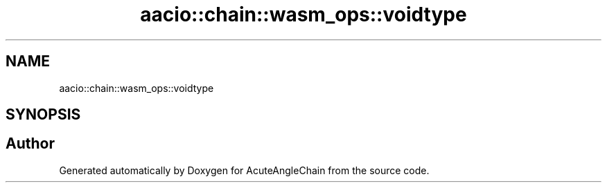 .TH "aacio::chain::wasm_ops::voidtype" 3 "Sun Jun 3 2018" "AcuteAngleChain" \" -*- nroff -*-
.ad l
.nh
.SH NAME
aacio::chain::wasm_ops::voidtype
.SH SYNOPSIS
.br
.PP


.SH "Author"
.PP 
Generated automatically by Doxygen for AcuteAngleChain from the source code\&.
